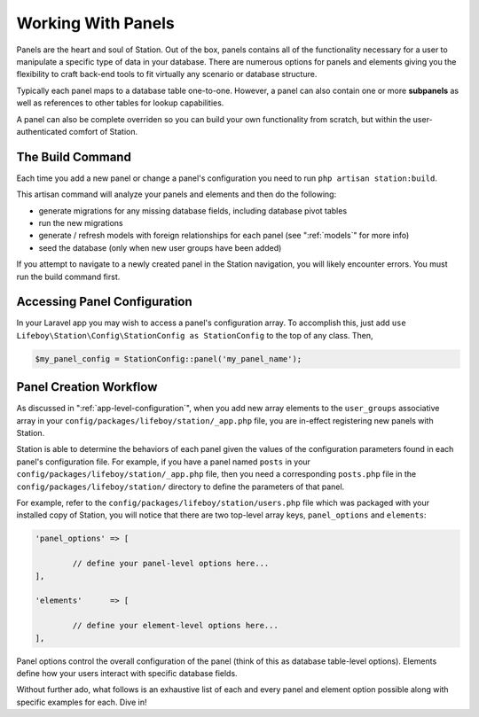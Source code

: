 
.. _panel-anatomy:

Working With Panels  
===================

Panels are the heart and soul of Station. Out of the box, panels contains all of the functionality necessary for a user to manipulate a specific type of data in your database. There are numerous options for panels and elements giving you the flexibility to craft back-end tools to fit virtually any scenario or database structure.

Typically each panel maps to a database table one-to-one. However, a panel can also contain one or more **subpanels** as well as references to other tables for lookup capabilities.

A panel can also be complete overriden so you can build your own functionality from scratch, but within the user-authenticated comfort of Station.

.. _build-command:

The Build Command
-----------------

Each time you add a new panel or change a panel's configuration you need to run ``php artisan station:build``.

This artisan command will analyze your panels and elements and then do the following:

* generate migrations for any missing database fields, including database pivot tables
* run the new migrations 
* generate / refresh models with foreign relationships for each panel (see ":ref:`models`" for more info)
* seed the database (only when new user groups have been added)

If you attempt to navigate to a newly created panel in the Station navigation, you will likely encounter errors. You must run the build command first.


Accessing Panel Configuration
----------------------------- 

In your Laravel app you may wish to access a panel's configuration array. To accomplish this, just add ``use Lifeboy\Station\Config\StationConfig as StationConfig`` to the top of any class. Then,

.. code-block:: php 

   $my_panel_config = StationConfig::panel('my_panel_name');


Panel Creation Workflow
----------------------- 

As discussed in ":ref:`app-level-configuration`", when you add new array elements to the ``user_groups`` associative array in your ``config/packages/lifeboy/station/_app.php`` file, you are in-effect registering new panels with Station.

Station is able to determine the behaviors of each panel given the values of the configuration parameters found in each panel's configuration file. For example, if you have a panel named ``posts`` in your ``config/packages/lifeboy/station/_app.php`` file, then you need a corresponding ``posts.php`` file in the ``config/packages/lifeboy/station/`` directory to define the parameters of that panel.

For example, refer to the ``config/packages/lifeboy/station/users.php`` file which was packaged with your installed copy of Station, you will notice that there are two top-level array keys, ``panel_options`` and ``elements``:

.. code-block:: php 

	'panel_options'	=> [
		
		// define your panel-level options here...	
	],
			
	'elements'	=> [

		// define your element-level options here...
	],

Panel options control the overall configuration of the panel (think of this as database table-level options). Elements define how your users interact with specific database fields.

Without further ado, what follows is an exhaustive list of each and every panel and element option possible along with specific examples for each. Dive in!

